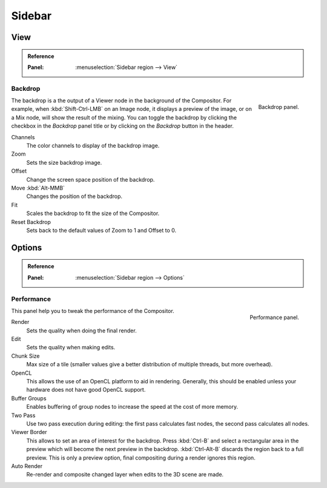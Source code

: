
*******
Sidebar
*******

View
====

.. admonition:: Reference
   :class: refbox

   :Panel:     :menuselection:`Sidebar region --> View`


Backdrop
--------

.. figure:: /images/compositing_sidebar_view.png
   :width: 200px
   :align: right

   Backdrop panel.

The backdrop is a the output of a Viewer node in the background of the Compositor.
For example, when :kbd:`Shift-Ctrl-LMB` on an Image node, it displays a preview of the image,
or on a Mix node, will show the result of the mixing.
You can toggle the backdrop by clicking the checkbox in the *Backdrop* panel title
or by clicking on the *Backdrop* button in the header.

Channels
   The color channels to display of the backdrop image.
Zoom
   Sets the size backdrop image.
Offset
   Change the screen space position of the backdrop.
Move :kbd:`Alt-MMB`
   Changes the position of the backdrop.
Fit
   Scales the backdrop to fit the size of the Compositor.
Reset Backdrop
   Sets back to the default values of Zoom to 1 and Offset to 0.


Options
=======

.. admonition:: Reference
   :class: refbox

   :Panel:     :menuselection:`Sidebar region --> Options`


Performance
-----------

.. figure:: /images/compositing_sidebar_options.png
   :width: 200px
   :align: right

   Performance panel.

This panel help you to tweak the performance of the Compositor.

Render
   Sets the quality when doing the final render.
Edit
   Sets the quality when making edits.
Chunk Size
   Max size of a tile (smaller values give a better distribution of multiple threads, but more overhead).
OpenCL
   This allows the use of an OpenCL platform to aid in rendering.
   Generally, this should be enabled unless your hardware does not have good OpenCL support.
Buffer Groups
   Enables buffering of group nodes to increase the speed at the cost of more memory.
Two Pass
   Use two pass execution during editing: the first pass calculates fast nodes, the second pass calculates all nodes.
Viewer Border
   This allows to set an area of interest for the backdrop.
   Press :kbd:`Ctrl-B` and select a rectangular area in the preview
   which will become the next preview in the backdrop.
   :kbd:`Ctrl-Alt-B` discards the region back to a full preview.
   This is only a preview option, final compositing during a render ignores this region.
Auto Render
   Re-render and composite changed layer when edits to the 3D scene are made.

